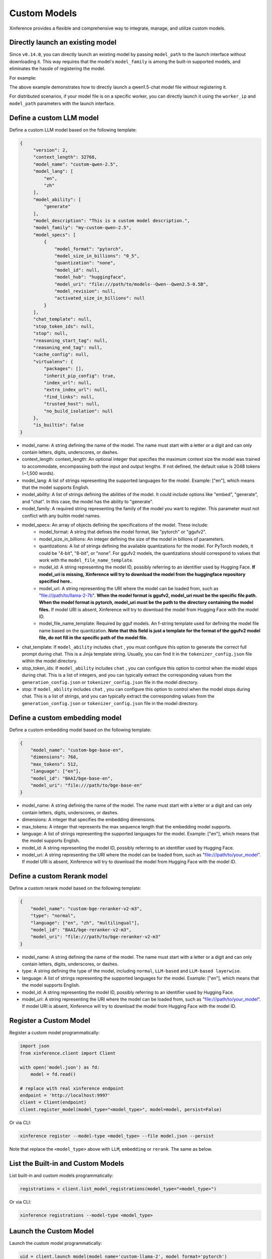 .. _models_custom:

=============
Custom Models
=============
Xinference provides a flexible and comprehensive way to integrate, manage, and utilize custom models.


Directly launch an existing model
~~~~~~~~~~~~~~~~~~~~~~~~~~~~~~~~~
Since ``v0.14.0``, you can directly launch an existing model by passing ``model_path`` to the launch interface without downloading it.
This way requires that the model's ``model_family`` is among the built-in supported models,
and eliminates the hassle of registering the model.

For example:

.. tabs::

  .. code-tab:: bash shell

    xinference launch --model_path <model_file_path> --model-engine <engine> -n qwen1.5-chat

  .. code-tab:: bash cURL

    curl -X 'POST' \
      'http://127.0.0.1:9997/v1/models' \
      -H 'accept: application/json' \
      -H 'Content-Type: application/json' \
      -d '{
      "model_engine": "<engine>",
      "model_name": "qwen1.5-chat",
      "model_path": "<model_file_path>"
    }'

  .. code-tab:: python

    from xinference.client import RESTfulClient
    client = RESTfulClient("http://127.0.0.1:9997")
    model_uid = client.launch_model(
      model_engine="<inference_engine>",
      model_name="qwen1.5-chat",
      model_path="<model_file_path>"
    )
    print('Model uid: ' + model_uid)


The above example demonstrates how to directly launch a qwen1.5-chat model file without registering it.

For distributed scenarios, if your model file is on a specific worker,
you can directly launch it using the ``worker_ip`` and ``model_path`` parameters with the launch interface.

Define a custom LLM model
~~~~~~~~~~~~~~~~~~~~~~~~~

Define a custom LLM model based on the following template:

.. code-block:: json

   {
        "version": 2,
        "context_length": 32768,
        "model_name": "custom-qwen-2.5",
        "model_lang": [
            "en",
            "zh"
        ],
        "model_ability": [
            "generate"
        ],
        "model_description": "This is a custom model description.",
        "model_family": "my-custom-qwen-2.5",
        "model_specs": [
            {
                "model_format": "pytorch",
                "model_size_in_billions": "0_5",
                "quantization": "none",
                "model_id": null,
                "model_hub": "huggingface",
                "model_uri": "file:///path/to/models--Qwen--Qwen2.5-0.5B",
                "model_revision": null,
                "activated_size_in_billions": null
            }
        ],
        "chat_template": null,
        "stop_token_ids": null,
        "stop": null,
        "reasoning_start_tag": null,
        "reasoning_end_tag": null,
        "cache_config": null,
        "virtualenv": {
            "packages": [],
            "inherit_pip_config": true,
            "index_url": null,
            "extra_index_url": null,
            "find_links": null,
            "trusted_host": null,
            "no_build_isolation": null
        },
        "is_builtin": false
   }

* model_name: A string defining the name of the model. The name must start with a letter or a digit and can only contain letters, digits, underscores, or dashes.
* context_length: context_length: An optional integer that specifies the maximum context size the model was trained to accommodate, encompassing both the input and output lengths. If not defined, the default value is 2048 tokens (~1,500 words).
* model_lang: A list of strings representing the supported languages for the model. Example: ["en"], which means that the model supports English.
* model_ability: A list of strings defining the abilities of the model. It could include options like "embed", "generate", and "chat". In this case, the model has the ability to "generate".
* model_family: A required string representing the family of the model you want to register. This parameter must not conflict with any builtin model names.
* model_specs: An array of objects defining the specifications of the model. These include:
   * model_format: A string that defines the model format, like "pytorch" or "ggufv2".
   * model_size_in_billions: An integer defining the size of the model in billions of parameters.
   * quantizations: A list of strings defining the available quantizations for the model. For PyTorch models, it could be "4-bit", "8-bit", or "none". For ggufv2 models, the quantizations should correspond to values that work with the ``model_file_name_template``.
   * model_id: A string representing the model ID, possibly referring to an identifier used by Hugging Face. **If model_uri is missing, Xinference will try to download the model from the huggingface repository specified here.**.
   * model_uri: A string representing the URI where the model can be loaded from, such as "file:///path/to/llama-2-7b". **When the model format is ggufv2, model_uri must be the specific file path. When the model format is pytorch, model_uri must be the path to the directory containing the model files.** If model URI is absent, Xinference will try to download the model from Hugging Face with the model ID.
   * model_file_name_template: Required by gguf models. An f-string template used for defining the model file name based on the quantization. **Note that this field is just a template for the format of the ggufv2 model file, do not fill in the specific path of the model file.**
* chat_template: If ``model_ability`` includes ``chat`` , you must configure this option to generate the correct full prompt during chat. This is a Jinja template string. Usually, you can find it in the ``tokenizer_config.json`` file within the model directory.
* stop_token_ids: If ``model_ability`` includes ``chat`` , you can configure this option to control when the model stops during chat. This is a list of integers, and you can typically extract the corresponding values from the ``generation_config.json`` or ``tokenizer_config.json`` file in the model directory.
* stop: If ``model_ability`` includes ``chat`` , you can configure this option to control when the model stops during chat. This is a list of strings, and you can typically extract the corresponding values from the ``generation_config.json`` or ``tokenizer_config.json`` file in the model directory.

Define a custom embedding model
~~~~~~~~~~~~~~~~~~~~~~~~~~~~~~~

Define a custom embedding model based on the following template:

.. code-block:: json

    {
        "model_name": "custom-bge-base-en",
        "dimensions": 768,
        "max_tokens": 512,
        "language": ["en"],
        "model_id": "BAAI/bge-base-en",
        "model_uri": "file:///path/to/bge-base-en"
    }

* model_name: A string defining the name of the model. The name must start with a letter or a digit and can only contain letters, digits, underscores, or dashes.
* dimensions: A integer that specifies the embedding dimensions.
* max_tokens: A integer that represents the max sequence length that the embedding model supports.
* language: A list of strings representing the supported languages for the model. Example: ["en"], which means that the model supports English.
* model_id: A string representing the model ID, possibly referring to an identifier used by Hugging Face.
* model_uri: A string representing the URI where the model can be loaded from, such as "file:///path/to/your_model". If model URI is absent, Xinference will try to download the model from Hugging Face with the model ID.


Define a custom Rerank model
~~~~~~~~~~~~~~~~~~~~~~~~~~~~~~~

Define a custom rerank model based on the following template:

.. code-block:: json

    {
        "model_name": "custom-bge-reranker-v2-m3",
        "type": "normal",
        "language": ["en", "zh", "multilingual"],
        "model_id": "BAAI/bge-reranker-v2-m3",
        "model_uri": "file:///path/to/bge-reranker-v2-m3"
    }

* model_name: A string defining the name of the model. The name must start with a letter or a digit and can only contain letters, digits, underscores, or dashes.
* type: A string defining the type of the model, including ``normal``, ``LLM-based`` and ``LLM-based layerwise``.
* language: A list of strings representing the supported languages for the model. Example: ["en"], which means that the model supports English.
* model_id: A string representing the model ID, possibly referring to an identifier used by Hugging Face.
* model_uri: A string representing the URI where the model can be loaded from, such as "file:///path/to/your_model". If model URI is absent, Xinference will try to download the model from Hugging Face with the model ID.

.. _register_custom_model:

Register a Custom Model
~~~~~~~~~~~~~~~~~~~~~~~

Register a custom model programmatically:

.. code-block:: python

   import json
   from xinference.client import Client

   with open('model.json') as fd:
       model = fd.read()

   # replace with real xinference endpoint
   endpoint = 'http://localhost:9997'
   client = Client(endpoint)
   client.register_model(model_type="<model_type>", model=model, persist=False)

Or via CLI:

.. code-block:: bash

   xinference register --model-type <model_type> --file model.json --persist

Note that replace the ``<model_type>`` above with ``LLM``, ``embedding`` or ``rerank``. The same as below.


List the Built-in and Custom Models
~~~~~~~~~~~~~~~~~~~~~~~~~~~~~~~~~~~

List built-in and custom models programmatically:

.. code-block:: python

   registrations = client.list_model_registrations(model_type="<model_type>")

Or via CLI:

.. code-block:: bash

   xinference registrations --model-type <model_type>

Launch the Custom Model
~~~~~~~~~~~~~~~~~~~~~~~

Launch the custom model programmatically:

.. code-block:: python

   uid = client.launch_model(model_name='custom-llama-2', model_format='pytorch')

Or via CLI:

.. code-block:: bash

   xinference launch --model-name custom-llama-2 --model-format pytorch

Interact with the Custom Model
~~~~~~~~~~~~~~~~~~~~~~~~~~~~~~

Invoke the model programmatically:

.. code-block:: python

   model = client.get_model(model_uid=uid)
   model.generate('What is the largest animal in the world?')

Result:

.. code-block:: json

   {
      "id":"cmpl-a4a9d9fc-7703-4a44-82af-fce9e3c0e52a",
      "object":"text_completion",
      "created":1692024624,
      "model":"43e1f69a-3ab0-11ee-8f69-fa163e74fa2d",
      "choices":[
         {
            "text":"\nWhat does an octopus look like?\nHow many human hours has an octopus been watching you for?",
            "index":0,
            "logprobs":"None",
            "finish_reason":"stop"
         }
      ],
      "usage":{
         "prompt_tokens":10,
         "completion_tokens":23,
         "total_tokens":33
      }
   }

Or via CLI, replace ``${UID}`` with real model UID:

.. code-block:: bash

   xinference generate --model-uid ${UID}

Unregister the Custom Model
~~~~~~~~~~~~~~~~~~~~~~~~~~~

Unregister the custom model programmatically:

.. code-block:: python

   model = client.unregister_model(model_type="<model_type>", model_name='custom-llama-2')

Or via CLI:

.. code-block:: bash

   xinference unregister --model-type <model_type> --model-name custom-llama-2
